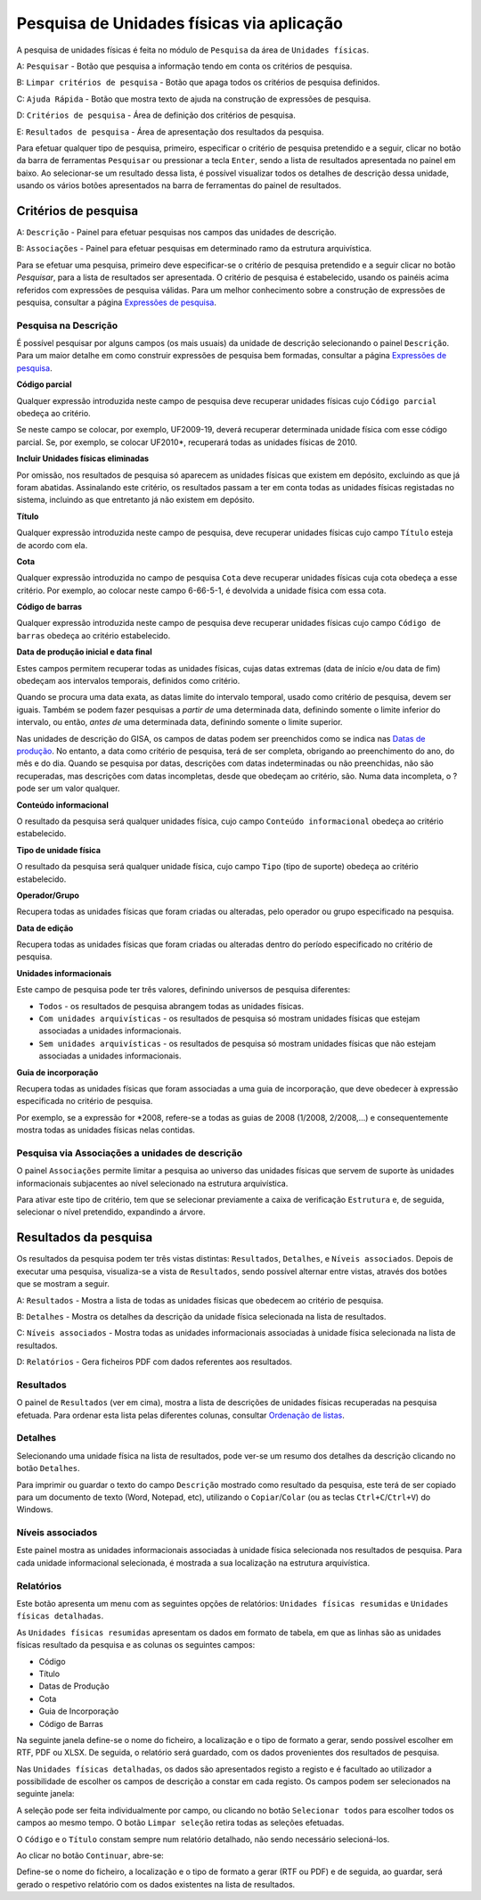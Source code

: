 Pesquisa de Unidades físicas via aplicação
==========================================

A pesquisa de unidades físicas é feita no módulo de ``Pesquisa`` da área
de ``Unidades físicas``.

|image0|

A: ``Pesquisar`` - Botão que pesquisa a informação tendo em conta os
critérios de pesquisa.

B: ``Limpar critérios de pesquisa`` - Botão que apaga todos os critérios
de pesquisa definidos.

C: ``Ajuda Rápida`` - Botão que mostra texto de ajuda na construção de
expressões de pesquisa.

D: ``Critérios de pesquisa`` - Área de definição dos critérios de
pesquisa.

E: ``Resultados de pesquisa`` - Área de apresentação dos resultados da
pesquisa.

Para efetuar qualquer tipo de pesquisa, primeiro, especificar o critério
de pesquisa pretendido e a seguir, clicar no botão da barra de
ferramentas ``Pesquisar`` ou pressionar a tecla ``Enter``, sendo a lista
de resultados apresentada no painel em baixo. Ao selecionar-se um
resultado dessa lista, é possível visualizar todos os detalhes de
descrição dessa unidade, usando os vários botões apresentados na barra
de ferramentas do painel de resultados.

Critérios de pesquisa
---------------------

|image1|

A: ``Descrição`` - Painel para efetuar pesquisas nos campos das unidades
de descrição.

B: ``Associações`` - Painel para efetuar pesquisas em determinado ramo
da estrutura arquivística.

Para se efetuar uma pesquisa, primeiro deve especificar-se o critério de
pesquisa pretendido e a seguir clicar no botão *Pesquisar*, para a lista
de resultados ser apresentada. O critério de pesquisa é estabelecido,
usando os painéis acima referidos com expressões de pesquisa válidas.
Para um melhor conhecimento sobre a construção de expressões de
pesquisa, consultar a página `Expressões de pesquisa <pesquisa.html>`__.

Pesquisa na Descrição
~~~~~~~~~~~~~~~~~~~~~

É possível pesquisar por alguns campos (os mais usuais) da unidade de
descrição selecionando o painel ``Descrição``. Para um maior detalhe em
como construir expressões de pesquisa bem formadas, consultar a página
`Expressões de pesquisa <pesquisa.html>`__.

|image2|

**Código parcial**

Qualquer expressão introduzida neste campo de pesquisa deve recuperar
unidades físicas cujo ``Código parcial`` obedeça ao critério.

Se neste campo se colocar, por exemplo, UF2009-19, deverá recuperar
determinada unidade física com esse código parcial. Se, por exemplo, se
colocar UF2010\*, recuperará todas as unidades físicas de 2010.

**Incluir Unidades físicas eliminadas**

Por omissão, nos resultados de pesquisa só aparecem as unidades físicas
que existem em depósito, excluindo as que já foram abatidas. Assinalando
este critério, os resultados passam a ter em conta todas as unidades
físicas registadas no sistema, incluindo as que entretanto já não
existem em depósito.

**Título**

Qualquer expressão introduzida neste campo de pesquisa, deve recuperar
unidades físicas cujo campo ``Título`` esteja de acordo com ela.

**Cota**

Qualquer expressão introduzida no campo de pesquisa ``Cota`` deve
recuperar unidades físicas cuja cota obedeça a esse critério. Por
exemplo, ao colocar neste campo 6-66-5-1, é devolvida a unidade física
com essa cota.

**Código de barras**

Qualquer expressão introduzida neste campo de pesquisa deve recuperar
unidades físicas cujo campo ``Código de barras`` obedeça ao critério
estabelecido.

**Data de produção inicial e data final**

Estes campos permitem recuperar todas as unidades físicas, cujas datas
extremas (data de início e/ou data de fim) obedeçam aos intervalos
temporais, definidos como critério.

Quando se procura uma data exata, as datas limite do intervalo temporal,
usado como critério de pesquisa, devem ser iguais. Também se podem fazer
pesquisas a *partir de* uma determinada data, definindo somente o limite
inferior do intervalo, ou então, *antes de* uma determinada data,
definindo somente o limite superior.

Nas unidades de descrição do GISA, os campos de datas podem ser
preenchidos como se indica nas `Datas de
produção <descricao_uf?&.html#identificacao>`__. No entanto, a data como
critério de pesquisa, terá de ser completa, obrigando ao preenchimento
do ano, do mês e do dia. Quando se pesquisa por datas, descrições com
datas indeterminadas ou não preenchidas, não são recuperadas, mas
descrições com datas incompletas, desde que obedeçam ao critério, são.
Numa data incompleta, o ? pode ser um valor qualquer.

**Conteúdo informacional**

O resultado da pesquisa será qualquer unidades física, cujo campo
``Conteúdo informacional`` obedeça ao critério estabelecido.

**Tipo de unidade física**

O resultado da pesquisa será qualquer unidade física, cujo campo
``Tipo`` (tipo de suporte) obedeça ao critério estabelecido.

**Operador/Grupo**

Recupera todas as unidades físicas que foram criadas ou alteradas, pelo
operador ou grupo especificado na pesquisa.

**Data de edição**

Recupera todas as unidades físicas que foram criadas ou alteradas dentro
do período especificado no critério de pesquisa.

**Unidades informacionais**

Este campo de pesquisa pode ter três valores, definindo universos de
pesquisa diferentes:

-  ``Todos`` - os resultados de pesquisa abrangem todas as unidades
   físicas.
-  ``Com unidades arquivísticas`` - os resultados de pesquisa só mostram
   unidades físicas que estejam associadas a unidades informacionais.
-  ``Sem unidades arquivísticas`` - os resultados de pesquisa só mostram
   unidades físicas que não estejam associadas a unidades
   informacionais.

**Guia de incorporação**

Recupera todas as unidades físicas que foram associadas a uma guia de
incorporação, que deve obedecer à expressão especificada no critério de
pesquisa.

Por exemplo, se a expressão for \*2008, refere-se a todas as guias de
2008 (1/2008, 2/2008,…) e consequentemente mostra todas as unidades
físicas nelas contidas.

Pesquisa via Associações a unidades de descrição
~~~~~~~~~~~~~~~~~~~~~~~~~~~~~~~~~~~~~~~~~~~~~~~~

O painel ``Associações`` permite limitar a pesquisa ao universo das
unidades físicas que servem de suporte às unidades informacionais
subjacentes ao nível selecionado na estrutura arquivística.

|image3|

Para ativar este tipo de critério, tem que se selecionar previamente a
caixa de verificação ``Estrutura`` e, de seguida, selecionar o nível
pretendido, expandindo a árvore.

Resultados da pesquisa
----------------------

Os resultados da pesquisa podem ter três vistas distintas:
``Resultados``, ``Detalhes``, e ``Níveis associados``. Depois de
executar uma pesquisa, visualiza-se a vista de ``Resultados``, sendo
possível alternar entre vistas, através dos botões que se mostram a
seguir.

|image4|

A: ``Resultados`` - Mostra a lista de todas as unidades físicas que
obedecem ao critério de pesquisa.

B: ``Detalhes`` - Mostra os detalhes da descrição da unidade física
selecionada na lista de resultados.

C: ``Níveis associados`` - Mostra todas as unidades informacionais
associadas à unidade física selecionada na lista de resultados.

D: ``Relatórios`` - Gera ficheiros PDF com dados referentes aos
resultados.

Resultados
~~~~~~~~~~

O painel de ``Resultados`` (ver em cima), mostra a lista de descrições
de unidades físicas recuperadas na pesquisa efetuada. Para ordenar esta
lista pelas diferentes colunas, consultar `Ordenação de
listas <ambiente_trabalho.html#ordenacao-de-listas>`__.

Detalhes
~~~~~~~~

Selecionando uma unidade física na lista de resultados, pode ver-se um
resumo dos detalhes da descrição clicando no botão ``Detalhes``.

|image5|

Para imprimir ou guardar o texto do campo ``Descrição`` mostrado como
resultado da pesquisa, este terá de ser copiado para um documento de
texto (Word, Notepad, etc), utilizando o ``Copiar``/``Colar`` (ou as
teclas ``Ctrl+C``/``Ctrl+V``) do Windows.

Níveis associados
~~~~~~~~~~~~~~~~~

|image6|

Este painel mostra as unidades informacionais associadas à unidade
física selecionada nos resultados de pesquisa. Para cada unidade
informacional selecionada, é mostrada a sua localização na estrutura
arquivística.

Relatórios
~~~~~~~~~~

Este botão apresenta um menu com as seguintes opções de relatórios:
``Unidades físicas resumidas`` e ``Unidades físicas detalhadas``.

As ``Unidades físicas resumidas`` apresentam os dados em formato de
tabela, em que as linhas são as unidades físicas resultado da pesquisa e
as colunas os seguintes campos:

-  Código
-  Título
-  Datas de Produção
-  Cota
-  Guia de Incorporação
-  Código de Barras

Na seguinte janela define-se o nome do ficheiro, a localização e o tipo
de formato a gerar, sendo possível escolher em RTF, PDF ou XLSX. De
seguida, o relatório será guardado, com os dados provenientes dos
resultados de pesquisa.

|image7|

Nas ``Unidades físicas detalhadas``, os dados são apresentados registo a
registo e é facultado ao utilizador a possibilidade de escolher os
campos de descrição a constar em cada registo. Os campos podem ser
selecionados na seguinte janela:

|image8|

A seleção pode ser feita individualmente por campo, ou clicando no botão
``Selecionar todos`` para escolher todos os campos ao mesmo tempo. O
botão ``Limpar seleção`` retira todas as seleções efetuadas.

O ``Código`` e o ``Título`` constam sempre num relatório detalhado, não
sendo necessário selecioná-los.

Ao clicar no botão ``Continuar``, abre-se:

|image9|

Define-se o nome do ficheiro, a localização e o tipo de formato a gerar
(RTF ou PDF) e de seguida, ao guardar, será gerado o respetivo relatório
com os dados existentes na lista de resultados.

.. |image0| image:: _static/images/pesquisaufs1.jpg
   :width: 500px
.. |image1| image:: _static/images/pesquisaufs.jpg
   :width: 500px
.. |image2| image:: _static/images/criteriosufs.png
   :width: 500px
.. |image3| image:: _static/images/estruturapesquisauf.png
   :width: 400px
.. |image4| image:: _static/images/resultadospesquisaufs.jpg
   :width: 400px
.. |image5| image:: _static/images/detalhespesquisaufs.png
   :width: 400px
.. |image6| image:: _static/images/uasassociadaspesquisa.png
   :width: 400px
.. |image7| image:: _static/images/guardarrelatoriopesquisa.png
   :width: 300px
.. |image8| image:: _static/images/ufsrelatoriodetalhado.png
   :width: 300px
.. |image9| image:: _static/images/guardarrelatoriopesquisa.png
   :width: 300px
